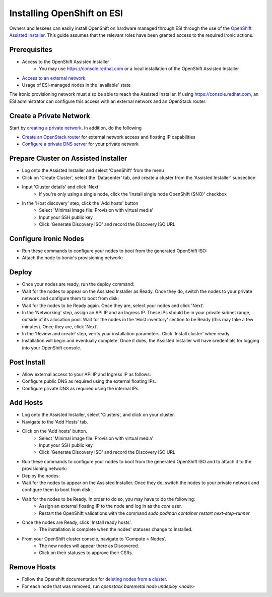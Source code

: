 Installing OpenShift on ESI
===========================

Owners and lessees can easily install OpenShift on hardware managed through ESI through the use of the `OpenShift Assisted Installer`_. This guide assumes that the relevant roles have been granted access to the required Ironic actions.

Prerequisites
-------------

* Access to the OpenShift Assisted Installer
   * You may use https://console.redhat.com or a local installation of the OpenShift Assisted Installer
* `Access to an external network`_.
* Usage of ESI-managed nodes in the 'available' state

The Ironic provisioning network must also be able to reach the Assisted Installer. If using https://console.redhat.com, an ESI administrator can configure this access with an external network and an OpenStack router:

  .. prompt:: bash $

    openstack router create provisioning-router
    openstack router set --external-gateway <external network> provisioning-router
    openstack router add subnet external-router <provisioning subnet>

Create a Private Network
------------------------

Start by `creating a private network`_. In addition, do the following

* `Create an OpenStack router`_ for external network access and floating IP capabilities
* `Configure a private DNS server`_ for your private network


Prepare Cluster on Assisted Installer
-------------------------------------

* Log onto the Assisted Installer and select 'OpenShift' from the menu
* Click on 'Create Cluster', select the 'Datacenter' tab, and create a cluster from the 'Assisted Installer' subsection
* Input 'Cluster details' and click 'Next'
   * If you're only using a single node, click the 'Install single node OpenShift (SNO)' checkbox
* In the 'Host discovery' step, click the 'Add hosts' button
   * Select 'Minimal image file: Provision with virtual media'
   * Input your SSH public key
   * Click 'Generate Discovery ISO' and record the Discovery ISO URL 

Configure Ironic Nodes
----------------------

* Run these commands to configure your nodes to boot from the generated OpenShift ISO:

  .. prompt:: bash $

    openstack baremetal node set --instance-info deploy_interface=ramdisk <node>
    openstack baremetal node set --instance-info boot_iso=<discovery iso url> <node>

* Attach the node to Ironic's provisioning network:

  .. prompt:: bash $

    openstack esi node network attach --network <provisioning network> <node>


Deploy
------

* Once your nodes are ready, run the deploy command:

  .. prompt:: bash $

    openstack baremetal node deploy <node>

* Wait for the nodes to appear on the Assisted Installer as Ready. Once they do, switch the nodes to your private network and configure them to boot from disk:

  .. prompt:: bash $

    openstack esi node network list    # find names of ports attached to nodes
    openstack esi node network detach <node> <port>
    openstack esi node network attach --network <private network> <node>
    openstack baremetal node boot device set <node> disk

* Wait for the nodes to be Ready again. Once they are, select your nodes and click 'Next'.
* In the 'Networking' step, assign an API IP and an Ingress IP. These IPs should be in your private subnet range, outside of its allocation pool. Wait for the nodes in the 'Host inventory' section to be Ready (this may take a few minutes). Once they are, click 'Next'.
* In the 'Review and create' step, verify your installation parameters. Click 'Install cluster' when ready.
* Installation will begin and eventually complete. Once it does, the Assisted Installer will have credentials for logging into your OpenShift console.

Post Install
------------

* Allow external access to your API IP and Ingress IP as follows:

  .. prompt:: bash $

    openstack port create \
              --network <private network> \
              --fixed-ip subnet=<private subnet>,ip-address=<internal api ip> \
              <port name for api>
    openstack floating ip create external
    openstack floating ip set --port <port name for api> <external floating ip for api>

    openstack port create \
              --network <private network> \
              --fixed-ip subnet=<private subnet>,ip-address=<internal ingress ip> \
              <port name for ingress>
    openstack floating ip create external
    openstack floating ip set --port <port name for ingress> <external floating ip for ingress>

* Configure public DNS as required using the external floating IPs.
* Configure private DNS as required using the internal IPs.

Add Hosts
---------

* Log onto the Assisted Installer, select 'Clusters', and click on your cluster.
* Navigate to the 'Add Hosts' tab.
* Click on the 'Add hosts' button.
   * Select 'Minimal image file: Provision with virtual media'
   * Input your SSH public key
   * Click 'Generate Discovery ISO' and record the Discovery ISO URL 
* Run these commands to configure your nodes to boot from the generated OpenShift ISO and to attach it to the provisioning network:

  .. prompt:: bash $

    openstack baremetal node set --instance-info deploy_interface=ramdisk <node>
    openstack baremetal node set --instance-info boot_iso=<discovery iso url> <node>
    openstack esi node network attach --network <provisioning network> <node>

* Deploy the nodes:

  .. prompt:: bash $

    openstack baremetal node deploy <node>

* Wait for the nodes to appear on the Assisted Installer. Once they do, switch the nodes to your private network and configure them to boot from disk:

  .. prompt:: bash $

    openstack esi node network list    # find names of ports attached to nodes
    openstack esi node network detach <node> <port>
    openstack esi node network attach --network <private network> <node>
    openstack baremetal node boot device set <node> disk

* Wait for the nodes to be Ready. In order to do so, you may have to do the following:
   * Assign an external floating IP to the node and log in as the `core` user.
   * Restart the OpenShift validations with the command  `sudo podman container restart next-step-runner`
* Once the nodes are Ready, click 'Install ready hosts'.
   * The installation is complete when the nodes' statuses change to Installed.
* From your OpenShift cluster console, navigate to 'Compute > Nodes'.
   * The new nodes will appear there as Discovered.
   * Click on their statuses to approve their CSRs.

Remove Hosts
------------

* Follow the Openshift documentation for `deleting nodes from a cluster`_.
* For each node that was removed, run `openstack baremetal node undeploy <node>`

.. _Access to an external network: https://esi.readthedocs.io/en/latest/install/external_network.html
.. _creating a private network: https://esi.readthedocs.io/en/latest/usage/network_scenarios.html#private-networks
.. _Create an OpenStack router: https://esi.readthedocs.io/en/latest/usage/network_scenarios.html#routers
.. _Configure a private DNS server: https://esi.readthedocs.io/en/latest/usage/network_scenarios.html#private-dns
.. _OpenShift Assisted Installer: https://cloud.redhat.com/blog/using-the-openshift-assisted-installer-service-to-deploy-an-openshift-cluster-on-metal-and-vsphere
.. _deleting nodes from a cluster: https://docs.openshift.com/container-platform/4.11/nodes/nodes/nodes-nodes-working.html#deleting-nodes
